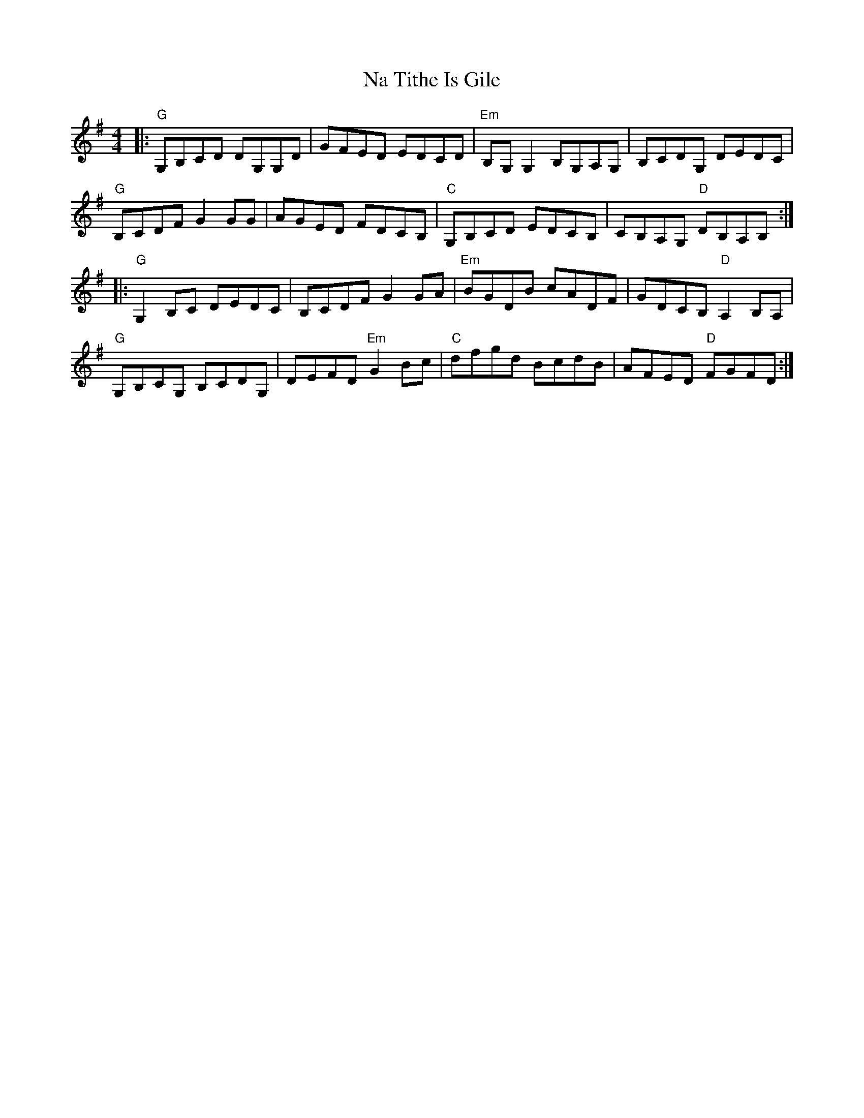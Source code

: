 X: 28923
T: Na Tithe Is Gile
R: reel
M: 4/4
K: Gmajor
|:"G" G,B,CD DG,G,D|GFED EDCD|"Em" B,G, G,2 B,G,A,G,|B,CDG, DEDC|
"G" B,CDF G2 GG|AGED FDCB,|"C" G,B,CD EDCB,|CB,A,G,"D" DB,A,B,:|
|:"G" G,2 B,C DEDC|B,CDF G2 GA|"Em" BGDB cADF|GDCB,"D" A,2 B,A,|
"G" G,B,CG, B,CDG,|DEFD"Em" G2 Bc|"C" dfgd BcdB|AFED"D" FGFD:|

